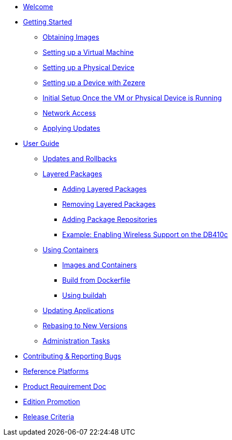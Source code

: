 * xref:index.adoc[Welcome]
* xref:getting-started.adoc[Getting Started]
** xref:obtaining-images.adoc[Obtaining Images]
** xref:virtual-machine-setup.adoc[Setting up a Virtual Machine]
** xref:physical-device-setup.adoc[Setting up a Physical Device]
** xref:ignition.adoc[Setting up a Device with Zezere]
** xref:initial-setup.adoc[Initial Setup Once the VM or Physical Device is Running]
** xref:network-access.adoc[Network Access]
** xref:applying-updates-GS.adoc[Applying Updates]
* xref:user-guide.adoc[User Guide]
** xref:applying-updates-UG.adoc[Updates and Rollbacks]
** xref:adding-layered.adoc[Layered Packages]
*** xref:add-layered.adoc[Adding Layered Packages]
*** xref:remove-layered.adoc[Removing Layered Packages]
*** xref:add-repos.adoc[Adding Package Repositories]
*** xref:enabling-wireless.adoc[Example: Enabling Wireless Support on the DB410c]
** xref:container-support.adoc[Using Containers]
*** xref:run-container.adoc[Images and Containers]
*** xref:build-docker.adoc[Build from Dockerfile]
*** xref:buildah.adoc[Using buildah]
** xref:update-applications.adoc[Updating Applications]
** xref:rebasing.adoc[Rebasing to New Versions]
** xref:admin-tasks.adoc[Administration Tasks]
* xref:contributing.adoc[Contributing & Reporting Bugs]
* xref:reference-platforms.adoc[Reference Platforms]
* xref:prd.adoc[Product Requirement Doc]
* xref:edition-promotion.adoc[Edition Promotion]
* xref:release-criteria.adoc[Release Criteria]
